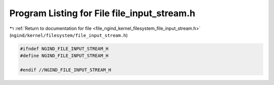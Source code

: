 
.. _program_listing_file_ngind_kernel_filesystem_file_input_stream.h:

Program Listing for File file_input_stream.h
============================================

|exhale_lsh| :ref:`Return to documentation for file <file_ngind_kernel_filesystem_file_input_stream.h>` (``ngind/kernel/filesystem/file_input_stream.h``)

.. |exhale_lsh| unicode:: U+021B0 .. UPWARDS ARROW WITH TIP LEFTWARDS

.. code-block:: cpp

   
   
   #ifndef NGIND_FILE_INPUT_STREAM_H
   #define NGIND_FILE_INPUT_STREAM_H
   
   #endif //NGIND_FILE_INPUT_STREAM_H
